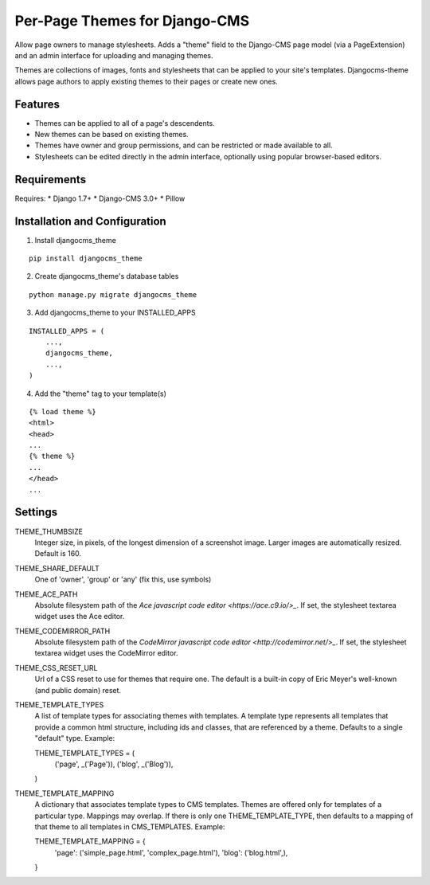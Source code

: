 ==============================
Per-Page Themes for Django-CMS
==============================

Allow page owners to manage stylesheets.  Adds a "theme" field to the
Django-CMS page model (via a PageExtension) and an admin interface for
uploading and managing themes.

Themes are collections of images, fonts and stylesheets that can be
applied to your site's templates.  Djangocms-theme allows page authors
to apply existing themes to their pages or create new ones.

Features
--------

* Themes can be applied to all of a page's descendents.

* New themes can be based on existing themes.

* Themes have owner and group permissions, and can be restricted or
  made available to all.

* Stylesheets can be edited directly in the admin interface, optionally
  using popular browser-based editors.

Requirements
------------

Requires:
* Django 1.7+
* Django-CMS 3.0+
* Pillow

Installation and Configuration
------------------------------
1. Install djangocms_theme

::

    pip install djangocms_theme

2. Create djangocms_theme's database tables

::

    python manage.py migrate djangocms_theme

3. Add djangocms_theme to your INSTALLED_APPS

::

    INSTALLED_APPS = (
        ...,
        djangocms_theme,
        ...,
    )

4. Add the "theme" tag to your template(s)

::

    {% load theme %}
    <html>
    <head>
    ...
    {% theme %}
    ...
    </head>
    ...

Settings
--------

THEME_THUMBSIZE
  Integer size, in pixels, of the longest dimension of a screenshot image.
  Larger images are automatically resized.  Default is 160.

THEME_SHARE_DEFAULT
  One of 'owner', 'group' or 'any' (fix this, use symbols)

THEME_ACE_PATH
  Absolute filesystem path of the
  `Ace javascript code editor <https://ace.c9.io/>_`.
  If set, the stylesheet textarea widget uses the Ace editor.

THEME_CODEMIRROR_PATH
  Absolute filesystem path of the
  `CodeMirror javascript code editor <http://codemirror.net/>_`.
  If set, the stylesheet textarea widget uses the CodeMirror editor.

THEME_CSS_RESET_URL
  Url of a CSS reset to use for themes that require one.  The default
  is a built-in copy of Eric Meyer's well-known (and public domain) reset.

THEME_TEMPLATE_TYPES
  A list of template types for associating themes with templates.
  A template type represents all templates that provide a common html
  structure, including ids and classes, that are referenced by a theme.
  Defaults to a single "default" type.  Example::

  THEME_TEMPLATE_TYPES = (
      ('page', _('Page')),
      ('blog', _('Blog')),
  )

THEME_TEMPLATE_MAPPING
  A dictionary that associates template types to CMS templates.  Themes
  are offered only for templates of a particular type.  Mappings may
  overlap.  If there is only one THEME_TEMPLATE_TYPE, then defaults to
  a mapping of that theme to all templates in CMS_TEMPLATES. Example::

  THEME_TEMPLATE_MAPPING = {
      'page': ('simple_page.html', 'complex_page.html'),
      'blog': ('blog.html',),
  }
